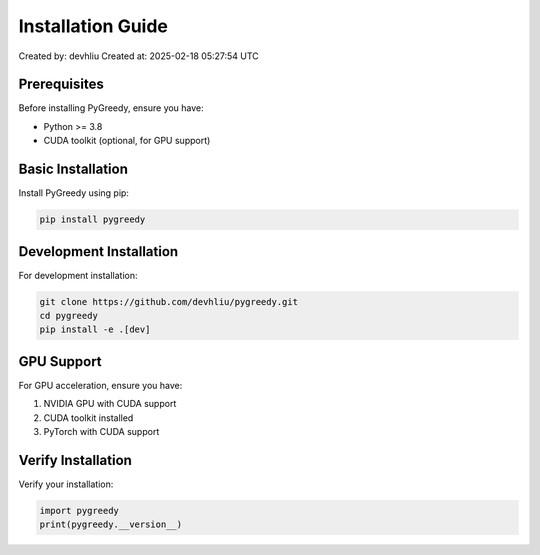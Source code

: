 Installation Guide
================

Created by: devhliu
Created at: 2025-02-18 05:27:54 UTC

Prerequisites
------------

Before installing PyGreedy, ensure you have:

- Python >= 3.8
- CUDA toolkit (optional, for GPU support)

Basic Installation
----------------

Install PyGreedy using pip:

.. code-block:: bash

   pip install pygreedy

Development Installation
----------------------

For development installation:

.. code-block:: bash

   git clone https://github.com/devhliu/pygreedy.git
   cd pygreedy
   pip install -e .[dev]

GPU Support
----------

For GPU acceleration, ensure you have:

1. NVIDIA GPU with CUDA support
2. CUDA toolkit installed
3. PyTorch with CUDA support

Verify Installation
-----------------

Verify your installation:

.. code-block:: python

   import pygreedy
   print(pygreedy.__version__)